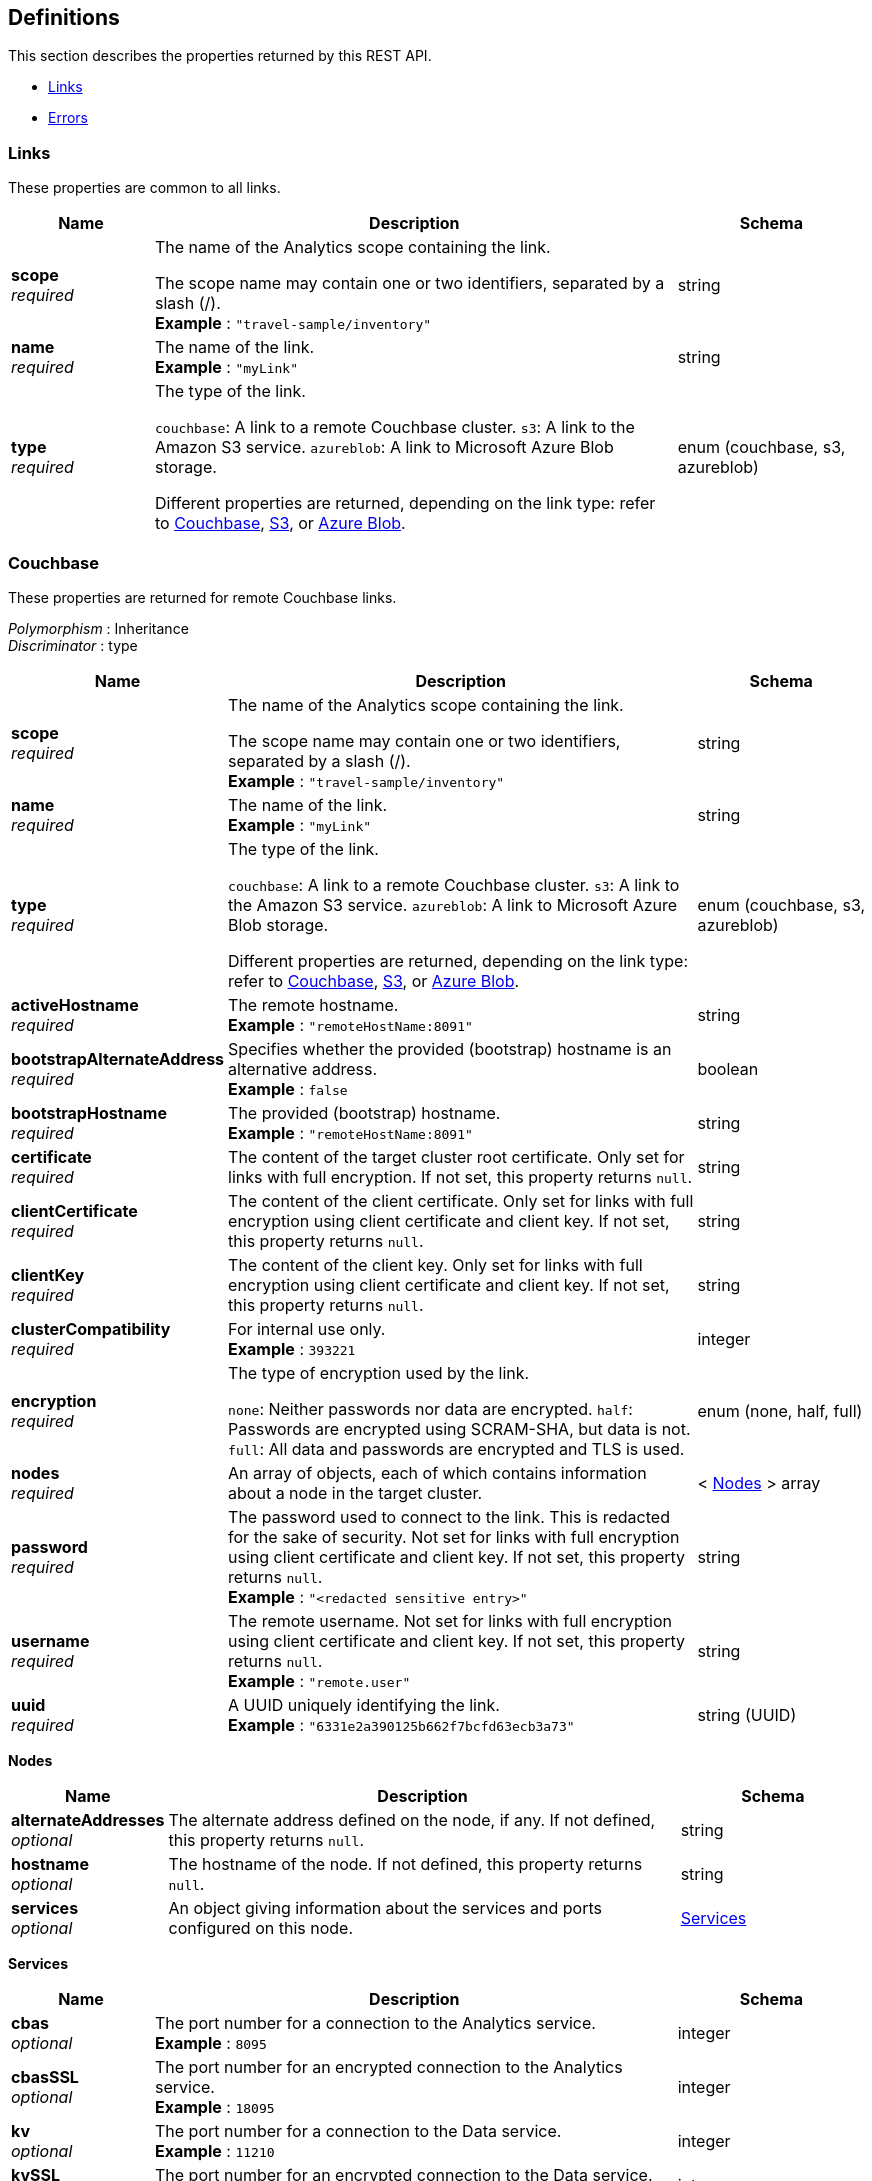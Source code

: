
// This file is created automatically by Swagger2Markup.
// DO NOT EDIT! Refer to https://github.com/couchbaselabs/cb-swagger


[[_definitions]]
== Definitions

This section describes the properties returned by this REST API.

* <<_links>>
* <<_errors>>


[[_links]]
=== Links
These properties are common to all links.


[options="header", cols=".^3a,.^11a,.^4a"]
|===
|Name|Description|Schema
|**scope** +
__required__|The name of the Analytics scope containing the link.

The scope name may contain one or two identifiers, separated by a slash (/). +
**Example** : `"travel-sample/inventory"`|string
|**name** +
__required__|The name of the link. +
**Example** : `"myLink"`|string
|**type** +
__required__|The type of the link.

`couchbase`: A link to a remote Couchbase cluster.
`s3`: A link to the Amazon S3 service.
`azureblob`: A link to Microsoft Azure Blob storage.

Different properties are returned, depending on the link type: refer to <<_couchbase,Couchbase>>, <<_s3,S3>>, or <<_azure-blob,Azure Blob>>.|enum (couchbase, s3, azureblob)
|===


[[_couchbase]]
=== Couchbase
These properties are returned for remote Couchbase links.

[%hardbreaks]
__Polymorphism__ : Inheritance
__Discriminator__ : type


[options="header", cols=".^3a,.^11a,.^4a"]
|===
|Name|Description|Schema
|**scope** +
__required__|The name of the Analytics scope containing the link.

The scope name may contain one or two identifiers, separated by a slash (/). +
**Example** : `"travel-sample/inventory"`|string
|**name** +
__required__|The name of the link. +
**Example** : `"myLink"`|string
|**type** +
__required__|The type of the link.

`couchbase`: A link to a remote Couchbase cluster.
`s3`: A link to the Amazon S3 service.
`azureblob`: A link to Microsoft Azure Blob storage.

Different properties are returned, depending on the link type: refer to <<_couchbase,Couchbase>>, <<_s3,S3>>, or <<_azure-blob,Azure Blob>>.|enum (couchbase, s3, azureblob)
|**activeHostname** +
__required__|The remote hostname. +
**Example** : `"remoteHostName:8091"`|string
|**bootstrapAlternateAddress** +
__required__|Specifies whether the provided (bootstrap) hostname is an alternative address. +
**Example** : `false`|boolean
|**bootstrapHostname** +
__required__|The provided (bootstrap) hostname. +
**Example** : `"remoteHostName:8091"`|string
|**certificate** +
__required__|The content of the target cluster root certificate. Only set for links with full encryption. If not set, this property returns `null`.|string
|**clientCertificate** +
__required__|The content of the client certificate. Only set for links with full encryption using client certificate and client key. If not set, this property returns `null`.|string
|**clientKey** +
__required__|The content of the client key. Only set for links with full encryption using client certificate and client key. If not set, this property returns `null`.|string
|**clusterCompatibility** +
__required__|For internal use only. +
**Example** : `393221`|integer
|**encryption** +
__required__|The type of encryption used by the link.

`none`: Neither passwords nor data are encrypted.
`half`: Passwords are encrypted using SCRAM-SHA, but data is not.
`full`: All data and passwords are encrypted and TLS is used.|enum (none, half, full)
|**nodes** +
__required__|An array of objects, each of which contains information about a node in the target cluster.|< <<_nodes,Nodes>> > array
|**password** +
__required__|The password used to connect to the link. This is redacted for the sake of security. Not set for links with full encryption using client certificate and client key. If not set, this property returns `null`. +
**Example** : `"<redacted sensitive entry>"`|string
|**username** +
__required__|The remote username. Not set for links with full encryption using client certificate and client key. If not set, this property returns `null`. +
**Example** : `"remote.user"`|string
|**uuid** +
__required__|A UUID uniquely identifying the link. +
**Example** : `"6331e2a390125b662f7bcfd63ecb3a73"`|string (UUID)
|===

[[_nodes]]
**Nodes**

[options="header", cols=".^3a,.^11a,.^4a"]
|===
|Name|Description|Schema
|**alternateAddresses** +
__optional__|The alternate address defined on the node, if any. If not defined, this property returns `null`.|string
|**hostname** +
__optional__|The hostname of the node. If not defined, this property returns `null`.|string
|**services** +
__optional__|An object giving information about the services and ports configured on this node.|<<_services,Services>>
|===

[[_services]]
**Services**

[options="header", cols=".^3a,.^11a,.^4a"]
|===
|Name|Description|Schema
|**cbas** +
__optional__|The port number for a connection to the Analytics service. +
**Example** : `8095`|integer
|**cbasSSL** +
__optional__|The port number for an encrypted connection to the Analytics service. +
**Example** : `18095`|integer
|**kv** +
__optional__|The port number for a connection to the Data service. +
**Example** : `11210`|integer
|**kvSSL** +
__optional__|The port number for an encrypted connection to the Data service. +
**Example** : `11207`|integer
|**mgmt** +
__optional__|The port number for a connection to the Cluster Manager service. +
**Example** : `8091`|integer
|**mgmtSSL** +
__optional__|The port number for an encrypted connection to the Cluster Manager service. +
**Example** : `18091`|integer
|===


[[_s3]]
=== S3
These properties are returned for S3 links.

[%hardbreaks]
__Polymorphism__ : Inheritance
__Discriminator__ : type


[options="header", cols=".^3a,.^11a,.^4a"]
|===
|Name|Description|Schema
|**scope** +
__required__|The name of the Analytics scope containing the link.

The scope name may contain one or two identifiers, separated by a slash (/). +
**Example** : `"travel-sample/inventory"`|string
|**name** +
__required__|The name of the link. +
**Example** : `"myLink"`|string
|**type** +
__required__|The type of the link.

`couchbase`: A link to a remote Couchbase cluster.
`s3`: A link to the Amazon S3 service.
`azureblob`: A link to Microsoft Azure Blob storage.

Different properties are returned, depending on the link type: refer to <<_couchbase,Couchbase>>, <<_s3,S3>>, or <<_azure-blob,Azure Blob>>.|enum (couchbase, s3, azureblob)
|**accessKeyId** +
__required__|The Amazon S3 access key ID. +
**Example** : `"myAccessKey"`|string
|**region** +
__required__|The Amazon S3 region. +
**Example** : `"us-east-1"`|string
|**secretAccessKey** +
__required__|The Amazon S3 secret access key. This is redacted for the sake of security. +
**Example** : `"<redacted sensitive entry>"`|string
|**sessionToken** +
__optional__|For S3 links only. The Amazon S3 session token. Indicates that the link has temporary access, and that the `accessKeyId` and `secretAccessKey` are temporary credentials. This is redacted for the sake of security. +
**Example** : `"<redacted sensitive entry>"`|string
|**serviceEndpoint** +
__required__|Amazon S3 service endpoint. If not set, this property returns `null`. +
**Example** : `"my.endpoint.uri"`|string
|===


[[_azure_blob]]
=== Azure Blob
These properties are returned for Azure Blob links.

[%hardbreaks]
__Polymorphism__ : Inheritance
__Discriminator__ : type


[options="header", cols=".^3a,.^11a,.^4a"]
|===
|Name|Description|Schema
|**scope** +
__required__|The name of the Analytics scope containing the link.

The scope name may contain one or two identifiers, separated by a slash (/). +
**Example** : `"travel-sample/inventory"`|string
|**name** +
__required__|The name of the link. +
**Example** : `"myLink"`|string
|**type** +
__required__|The type of the link.

`couchbase`: A link to a remote Couchbase cluster.
`s3`: A link to the Amazon S3 service.
`azureblob`: A link to Microsoft Azure Blob storage.

Different properties are returned, depending on the link type: refer to <<_couchbase,Couchbase>>, <<_s3,S3>>, or <<_azure-blob,Azure Blob>>.|enum (couchbase, s3, azureblob)
|**accountKey** +
__optional__|The account key. Used for shared key authentication. This is redacted for the sake of security. If not set, this property returns `null`. +
**Example** : `"<redacted sensitive entry>"`|string
|**accountName** +
__optional__|The account name. Used for shared key authentication. If not set, this property returns `null`. +
**Example** : `"myAccountName"`|string
|**clientCertificate** +
__optional__|The client certificate for the registered application. Used for Azure Active Directory client certificate authentication. This is redacted for the sake of security. If not set, this property returns `null`. +
**Example** : `"<redacted sensitive entry>"`|string
|**clientCertificatePassword** +
__optional__|The client certificate password for the registered application. Used for Azure Active Directory client certificate authentication, if the client certificate is password-protected. This is redacted for the sake of security. If not set, this property returns `null`. +
**Example** : `"<redacted sensitive entry>"`|string
|**clientId** +
__optional__|The client ID for the registered application. Used for Azure Active Directory client secret authentication, or Azure Active Directory client certificate authentication. If not set, this property returns `null`. +
**Example** : `"myClientID"`|string
|**clientSecret** +
__optional__|The client secret for the registered application. Used for Azure Active Directory client secret authentication. This is redacted for the sake of security. If not set, this property returns `null`. +
**Example** : `"<redacted sensitive entry>"`|string
|**endpoint** +
__required__|The endpoint URI. +
**Example** : `"my.endpoint.uri"`|string
|**managedIdentityId** +
__optional__|The managed identity ID. Used for managed identity authentication. If not set, this property returns `null`. +
**Example** : `"myManagedIdentityID"`|string
|**sharedAccessSignature** +
__optional__|A token that can be used for authentication. Used for shared access signature authentication. This is redacted for the sake of security. If not set, this property returns `null`. +
**Example** : `"<redacted sensitive entry>"`|string
|**tenantId** +
__optional__|The tenant ID where the registered application is created. Used for Azure Active Directory client secret authentication, or Azure Active Directory client certificate authentication. If not set, this property returns `null`. +
**Example** : `"myTenantID"`|string
|===


[[_errors]]
=== Errors

[options="header", cols=".^3a,.^11a,.^4a"]
|===
|Name|Description|Schema
|**error** +
__required__|An error message.|string
|===



